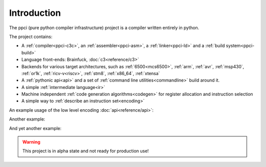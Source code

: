 
Introduction
============

The ppci (pure python compiler infrastructure) project is a compiler
written entirely in python.

The project contains:

- A :ref:`compiler<ppci-c3c>`, an :ref:`assembler<ppci-asm>`,
  a :ref:`linker<ppci-ld>` and a :ref:`build system<ppci-build>`
- Language front-ends: Brainfuck, :doc:`c3<reference/c3>`
- Backends for various target architectures, such as
  :ref:`6500<mcs6500>`, :ref:`arm`,
  :ref:`avr`,
  :ref:`msp430`,
  :ref:`or1k`,
  :ref:`ricv-v<riscv>`, :ref:`stm8`, :ref:`x86_64`,
  :ref:`xtensa`
- A :ref:`pythonic api<api>` and
  a set of :ref:`command line utilities<commandline>` build around it.
- A simple :ref:`intermediate language<ir>`
- Machine independent :ref:`code generation algorithms<codegen>`
  for register allocation and instruction selection
- A simple way to :ref:`describe an instruction set<encoding>`

An example usage of the low level encoding :doc:`api<reference/api>`:

.. doctest::

    >>> from ppci.arch.x86_64 import instructions, registers
    >>> i = instructions.Pop(registers.rbx)
    >>> i.encode()
    b'['

Another example:

.. doctest::

    >>> import io
    >>> from ppci.api import asm
    >>> source_file = io.StringIO("""section code
    ... pop rbx
    ... push r10
    ... mov rdi, 42""")
    >>> obj = asm(source_file, 'x86_64')
    >>> obj.get_section('code').data
    bytearray(b'[ARH\xbf*\x00\x00\x00\x00\x00\x00\x00')

And yet another example:

.. doctest::

    >>> import io
    >>> from ppci.api import c3c, link
    >>> source_file = io.StringIO("""
    ...  module main;
    ...  function void print(string txt) { }
    ...  function void main() { print("Hello world"); }
    ... """)
    >>> obj = c3c([source_file], [], 'arm')
    >>> obj = link([obj])

.. warning::
    This project is in alpha state and not ready for production use!
